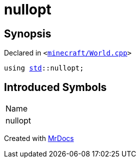 [#nullopt]
= nullopt
:relfileprefix: 
:mrdocs:


== Synopsis

Declared in `&lt;https://github.com/PrismLauncher/PrismLauncher/blob/develop/launcher/minecraft/World.cpp#L61[minecraft&sol;World&period;cpp]&gt;`

[source,cpp,subs="verbatim,replacements,macros,-callouts"]
----
using xref:std.adoc[std]::nullopt;
----

== Introduced Symbols

|===
| Name
| nullopt
|===



[.small]#Created with https://www.mrdocs.com[MrDocs]#
